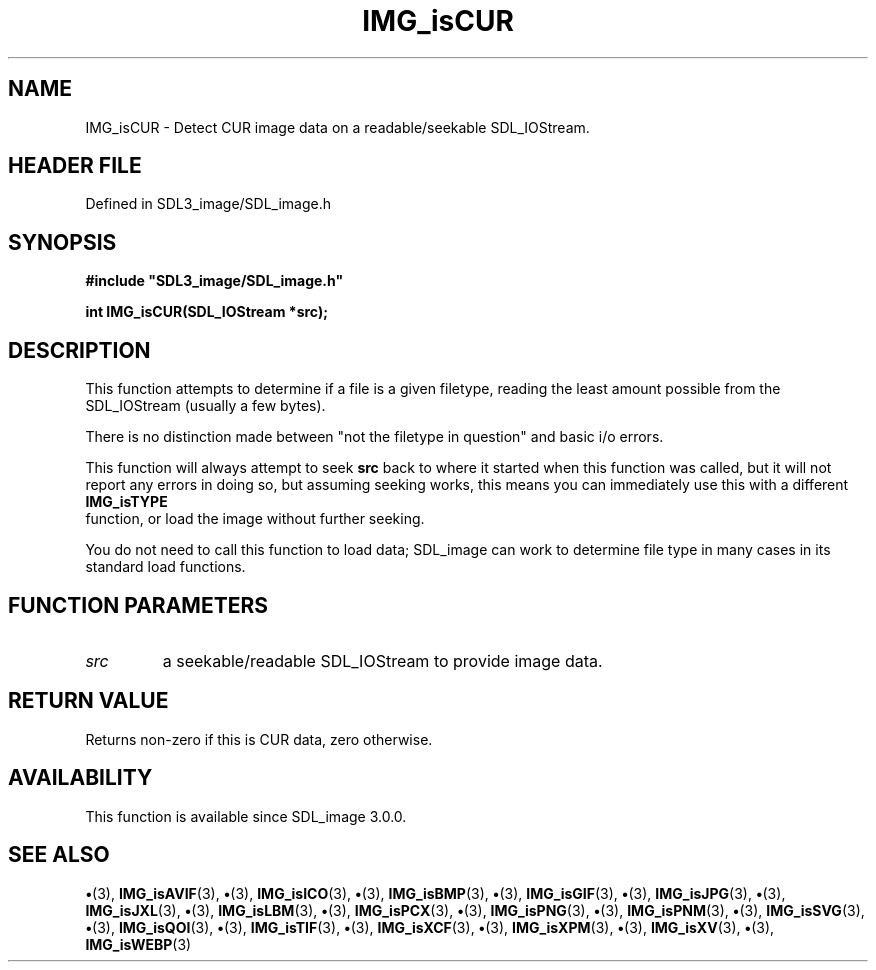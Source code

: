 .\" This manpage content is licensed under Creative Commons
.\"  Attribution 4.0 International (CC BY 4.0)
.\"   https://creativecommons.org/licenses/by/4.0/
.\" This manpage was generated from SDL_image's wiki page for IMG_isCUR:
.\"   https://wiki.libsdl.org/SDL_image/IMG_isCUR
.\" Generated with SDL/build-scripts/wikiheaders.pl
.\"  revision 3.0.0-no-vcs
.\" Please report issues in this manpage's content at:
.\"   https://github.com/libsdl-org/sdlwiki/issues/new
.\" Please report issues in the generation of this manpage from the wiki at:
.\"   https://github.com/libsdl-org/SDL/issues/new?title=Misgenerated%20manpage%20for%20IMG_isCUR
.\" SDL_image can be found at https://libsdl.org/projects/SDL_image
.de URL
\$2 \(laURL: \$1 \(ra\$3
..
.if \n[.g] .mso www.tmac
.TH IMG_isCUR 3 "SDL_image 3.0.0" "SDL_image" "SDL_image3 FUNCTIONS"
.SH NAME
IMG_isCUR \- Detect CUR image data on a readable/seekable SDL_IOStream\[char46]
.SH HEADER FILE
Defined in SDL3_image/SDL_image\[char46]h

.SH SYNOPSIS
.nf
.B #include \(dqSDL3_image/SDL_image.h\(dq
.PP
.BI "int IMG_isCUR(SDL_IOStream *src);
.fi
.SH DESCRIPTION
This function attempts to determine if a file is a given filetype, reading
the least amount possible from the SDL_IOStream (usually a few bytes)\[char46]

There is no distinction made between "not the filetype in question" and
basic i/o errors\[char46]

This function will always attempt to seek
.BR src
back to where it started
when this function was called, but it will not report any errors in doing
so, but assuming seeking works, this means you can immediately use this
with a different 
.BR IMG_isTYPE
 function, or load the image
without further seeking\[char46]

You do not need to call this function to load data; SDL_image can work to
determine file type in many cases in its standard load functions\[char46]

.SH FUNCTION PARAMETERS
.TP
.I src
a seekable/readable SDL_IOStream to provide image data\[char46]
.SH RETURN VALUE
Returns non-zero if this is CUR data, zero otherwise\[char46]

.SH AVAILABILITY
This function is available since SDL_image 3\[char46]0\[char46]0\[char46]

.SH SEE ALSO
.BR \(bu (3),
.BR IMG_isAVIF (3),
.BR \(bu (3),
.BR IMG_isICO (3),
.BR \(bu (3),
.BR IMG_isBMP (3),
.BR \(bu (3),
.BR IMG_isGIF (3),
.BR \(bu (3),
.BR IMG_isJPG (3),
.BR \(bu (3),
.BR IMG_isJXL (3),
.BR \(bu (3),
.BR IMG_isLBM (3),
.BR \(bu (3),
.BR IMG_isPCX (3),
.BR \(bu (3),
.BR IMG_isPNG (3),
.BR \(bu (3),
.BR IMG_isPNM (3),
.BR \(bu (3),
.BR IMG_isSVG (3),
.BR \(bu (3),
.BR IMG_isQOI (3),
.BR \(bu (3),
.BR IMG_isTIF (3),
.BR \(bu (3),
.BR IMG_isXCF (3),
.BR \(bu (3),
.BR IMG_isXPM (3),
.BR \(bu (3),
.BR IMG_isXV (3),
.BR \(bu (3),
.BR IMG_isWEBP (3)
